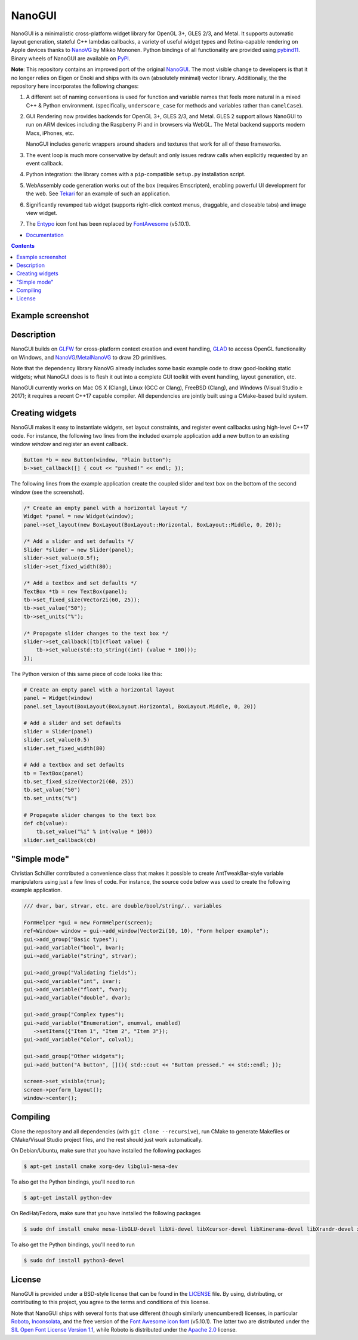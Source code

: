 NanoGUI
========================================================================================
|docs| |travis| |appveyor|

.. |docs| image:: https://readthedocs.org/projects/nanogui/badge/?version=latest
    :target: http://nanogui.readthedocs.org/en/latest/?badge=latest
    :alt: Docs

.. |travis| image:: https://travis-ci.org/wjakob/nanogui.svg?branch=master
   :target: https://travis-ci.org/wjakob/nanogui
   :alt: Travis Build Status

.. |appveyor| image:: https://ci.appveyor.com/api/projects/status/m8h3uyvdb4ej2i02/branch/master?svg=true
   :target: https://ci.appveyor.com/project/wjakob/nanogui/branch/master
   :alt: Appveyor Build Status

.. begin_brief_description

NanoGUI is a minimalistic cross-platform widget library for OpenGL 3+, GLES
2/3, and Metal. It supports automatic layout generation, stateful C++ lambdas
callbacks, a variety of useful widget types and Retina-capable rendering on
Apple devices thanks to NanoVG_ by Mikko Mononen. Python bindings of all
functionality are provided using pybind11_. Binary wheels of NanoGUI are
available on PyPI_.

**Note**: This repository contains an improved port of the original NanoGUI_.
The most visible change to developers is that it no longer relies on Eigen or
Enoki and ships with its own (absolutely minimal) vector library. Additionally,
the the repository here incorporates the following changes:

1. A different set of naming conventions is used for function and variable
   names that feels more natural in a mixed C++ & Python environment.
   (specifically, ``underscore_case`` for methods and variables rather than
   ``camelCase``).

2. GUI Rendering now provides backends for OpenGL 3+, GLES 2/3, and Metal. GLES
   2 support allows NanoGUI to run on ARM devices including the Raspberry Pi
   and in browsers via WebGL. The Metal backend supports modern Macs, iPhones,
   etc.

   NanoGUI includes generic wrappers around shaders and textures that work for
   all of these frameworks.

3. The event loop is much more conservative by default and only issues redraw
   calls when explicitly requested by an event callback.

4. Python integration: the library comes with a ``pip``-compatible ``setup.py``
   installation script.

5. WebAssembly code generation works out of the box (requires Emscripten),
   enabling powerful UI development for the web. See Tekari_ for an example of
   such an application.

6. Significantly revamped tab widget (supports right-click context menus,
   draggable, and closeable tabs) and image view widget.

7. The Entypo_ icon font has been replaced by FontAwesome_ (v5.10.1).

.. _NanoVG: https://github.com/memononen/NanoVG
.. _pybind11: https://github.com/wjakob/pybind11
.. _PyPi: https://pypi.org/project/nanogui
.. _NanoGUI: https://github.com/wjakob/nanogui
.. _Tekari: https://rgl.epfl.ch/tekari?url=%2F%2Frgl.s3.eu-central-1.amazonaws.com%2Fmedia%2Fuploads%2Fwjakob%2F2018%2F08%2F27%2Firidescent-paper.txt&log=1
.. _Entypo: http://www.entypo.com
.. _FontAwesome: https://github.com/FortAwesome/Font-Awesome

.. end_brief_description

- `Documentation <https://nanogui.readthedocs.io>`_

.. contents:: Contents
   :local:
   :backlinks: none

Example screenshot
----------------------------------------------------------------------------------------

.. image:: https://github.com/wjakob/nanogui/raw/master/resources/screenshot.png
   :alt: Screenshot of Example 1.
   :align: center

Description
----------------------------------------------------------------------------------------

.. begin_long_description

NanoGUI builds on GLFW_ for cross-platform context creation and event handling,
GLAD_ to access OpenGL functionality on Windows, and NanoVG_/MetalNanoVG_ to
draw 2D primitives.

Note that the dependency library NanoVG already includes some basic example code to draw
good-looking static widgets; what NanoGUI does is to flesh it out into a complete GUI
toolkit with event handling, layout generation, etc.

NanoGUI currently works on Mac OS X (Clang), Linux (GCC or Clang), FreeBSD (Clang), and
Windows (Visual Studio ≥ 2017); it requires a recent C++17 capable compiler. All
dependencies are jointly built using a CMake-based build system.

.. _GLFW: http://www.glfw.org/
.. _GLAD: https://github.com/Dav1dde/glad
.. _MetalNanoVG: https://github.com/ollix/MetalNanoVG

.. end_long_description

Creating widgets
----------------------------------------------------------------------------------------

NanoGUI makes it easy to instantiate widgets, set layout constraints, and
register event callbacks using high-level C++17 code. For instance, the
following two lines from the included example application add a new button to
an existing window `window` and register an event callback.

.. code-block:: cpp

   Button *b = new Button(window, "Plain button");
   b->set_callback([] { cout << "pushed!" << endl; });


The following lines from the example application create the coupled
slider and text box on the bottom of the second window (see the screenshot).

.. code-block:: cpp

   /* Create an empty panel with a horizontal layout */
   Widget *panel = new Widget(window);
   panel->set_layout(new BoxLayout(BoxLayout::Horizontal, BoxLayout::Middle, 0, 20));

   /* Add a slider and set defaults */
   Slider *slider = new Slider(panel);
   slider->set_value(0.5f);
   slider->set_fixed_width(80);

   /* Add a textbox and set defaults */
   TextBox *tb = new TextBox(panel);
   tb->set_fixed_size(Vector2i(60, 25));
   tb->set_value("50");
   tb->set_units("%");

   /* Propagate slider changes to the text box */
   slider->set_callback([tb](float value) {
       tb->set_value(std::to_string((int) (value * 100)));
   });


The Python version of this same piece of code looks like this:

.. code-block:: py

   # Create an empty panel with a horizontal layout
   panel = Widget(window)
   panel.set_layout(BoxLayout(BoxLayout.Horizontal, BoxLayout.Middle, 0, 20))

   # Add a slider and set defaults
   slider = Slider(panel)
   slider.set_value(0.5)
   slider.set_fixed_width(80)

   # Add a textbox and set defaults
   tb = TextBox(panel)
   tb.set_fixed_size(Vector2i(60, 25))
   tb.set_value("50")
   tb.set_units("%")

   # Propagate slider changes to the text box
   def cb(value):
       tb.set_value("%i" % int(value * 100))
   slider.set_callback(cb)

"Simple mode"
----------------------------------------------------------------------------------------

Christian Schüller contributed a convenience class that makes it possible to
create AntTweakBar-style variable manipulators using just a few lines of code.
For instance, the source code below was used to create the following example
application.

.. image:: https://github.com/wjakob/nanogui/raw/master/resources/screenshot2.png
   :alt: Screenshot
   :align: center


.. code-block:: cpp

   /// dvar, bar, strvar, etc. are double/bool/string/.. variables

   FormHelper *gui = new FormHelper(screen);
   ref<Window> window = gui->add_window(Vector2i(10, 10), "Form helper example");
   gui->add_group("Basic types");
   gui->add_variable("bool", bvar);
   gui->add_variable("string", strvar);

   gui->add_group("Validating fields");
   gui->add_variable("int", ivar);
   gui->add_variable("float", fvar);
   gui->add_variable("double", dvar);

   gui->add_group("Complex types");
   gui->add_variable("Enumeration", enumval, enabled)
      ->setItems({"Item 1", "Item 2", "Item 3"});
   gui->add_variable("Color", colval);

   gui->add_group("Other widgets");
   gui->add_button("A button", [](){ std::cout << "Button pressed." << std::endl; });

   screen->set_visible(true);
   screen->perform_layout();
   window->center();

Compiling
----------------------------------------------------------------------------------------

Clone the repository and all dependencies (with ``git clone --recursive``),
run CMake to generate Makefiles or CMake/Visual Studio project files, and
the rest should just work automatically.

On Debian/Ubuntu, make sure that you have installed the following packages

.. code-block:: bash

   $ apt-get install cmake xorg-dev libglu1-mesa-dev

To also get the Python bindings, you'll need to run

.. code-block:: bash

   $ apt-get install python-dev

On RedHat/Fedora, make sure that you have installed the following packages

.. code-block:: bash

   $ sudo dnf install cmake mesa-libGLU-devel libXi-devel libXcursor-devel libXinerama-devel libXrandr-devel xorg-x11-server-devel

To also get the Python bindings, you'll need to run

.. code-block:: bash

   $ sudo dnf install python3-devel

License
----------------------------------------------------------------------------------------

.. begin_license

NanoGUI is provided under a BSD-style license that can be found in the LICENSE_
file. By using, distributing, or contributing to this project, you agree to the
terms and conditions of this license.

.. _LICENSE: https://github.com/wjakob/nanogui/blob/master/LICENSE.txt

Note that NanoGUI ships with several fonts that use different (though similarly
unencumbered) licenses, in particular `Roboto
<https://github.com/google/roboto/>`_, `Inconsolata
<https://github.com/googlefonts/Inconsolata>`_, and the free version of the
`Font Awesome icon font <https://github.com/FortAwesome/Font-Awesome>`_
(v5.10.1). The latter two are distributed under the `SIL Open Font License
Version 1.1 <https://opensource.org/licenses/OFL-1.1>`_, while Roboto is
distributed under the `Apache 2.0
<https://opensource.org/licenses/Apache-2.0>`_ license.

.. end_license
